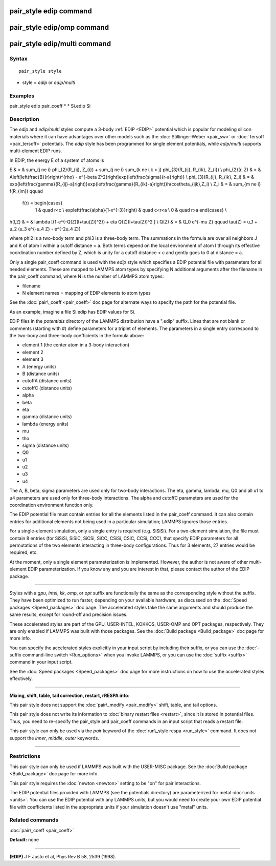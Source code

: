 .. index:: pair\_style edip

pair\_style edip command
========================

pair\_style edip/omp command
============================

pair\_style edip/multi command
==============================

Syntax
""""""


.. parsed-literal::

   pair_style style

* style = *edip* or *edip/multi*

Examples
""""""""

pair\_style edip
pair\_coeff \* \* Si.edip Si

Description
"""""""""""

The *edip* and *edip/multi* styles compute a 3-body :ref:`EDIP <EDIP>`
potential which is popular for modeling silicon materials where
it can have advantages over other models such as the
:doc:`Stillinger-Weber <pair_sw>` or :doc:`Tersoff <pair_tersoff>`
potentials. The *edip* style has been programmed for single element
potentials, while *edip/multi* supports multi-element EDIP runs.

In EDIP, the energy E of a system of atoms is

.. math::

E & = & \sum_{j \ne i} \phi_{2}(R_{ij}, Z_{i}) + \sum_{j \ne i} \sum_{k \ne i,k > j} \phi_{3}(R_{ij}, R_{ik}, Z_{i}) \\
\phi_{2}(r, Z) & = & A\left[\left(\frac{B}{r}\right)^{\rho} - e^{-\beta Z^2}\right]exp{\left(\frac{\sigma}{r-a}\right)} \\
\phi_{3}(R_{ij}, R_{ik}, Z_i) & = & exp{\left(\frac{\gamma}{R_{ij}-a}\right)}exp{\left(\frac{\gamma}{R_{ik}-a}\right)}h(cos\theta_{ijk},Z_i) \\
Z_i & = & \sum_{m \ne i} f(R_{im}) \qquad
  f(r) = \begin{cases} 
         1 & \quad r<c \\
         \exp\left(\frac{\alpha}{1-x^{-3}}\right) & \quad c<r<a \\
         0 & \quad r>a
         \end{cases} \\
h(l,Z) & = & \lambda [(1-e^{-Q(Z)(l+\tau(Z))^2}) + \eta Q(Z)(l+\tau(Z))^2 ] \\
Q(Z) & = & Q_0 e^{-\mu Z} \qquad \tau(Z) = u_1 + u_2 (u_3 e^{-u_4 Z} - e^{-2u_4 Z})


where phi2 is a two-body term and phi3 is a three-body term.  The
summations in the formula are over all neighbors J and K of atom I
within a cutoff distance = a.
Both terms depend on the local environment of atom I through its
effective coordination number defined by Z, which is unity for a
cutoff distance < c and gently goes to 0 at distance = a.

Only a single pair\_coeff command is used with the *edip* style which
specifies a EDIP potential file with parameters for all
needed elements.  These are mapped to LAMMPS atom types by specifying
N additional arguments after the filename in the pair\_coeff command,
where N is the number of LAMMPS atom types:

* filename
* N element names = mapping of EDIP elements to atom types

See the :doc:`pair\_coeff <pair_coeff>` doc page for alternate ways
to specify the path for the potential file.

As an example, imagine a file Si.edip has EDIP values for Si.

EDIP files in the *potentials* directory of the LAMMPS
distribution have a ".edip" suffix.  Lines that are not blank or
comments (starting with #) define parameters for a triplet of
elements.  The parameters in a single entry correspond to the two-body
and three-body coefficients in the formula above:

* element 1 (the center atom in a 3-body interaction)
* element 2
* element 3
* A (energy units)
* B (distance units)
* cutoffA (distance units)
* cutoffC (distance units)
* alpha
* beta
* eta
* gamma (distance units)
* lambda (energy units)
* mu
* tho
* sigma (distance units)
* Q0
* u1
* u2
* u3
* u4

The A, B, beta, sigma parameters are used only for two-body interactions.
The eta, gamma, lambda, mu, Q0 and all u1 to u4 parameters are used only
for three-body interactions. The alpha and cutoffC parameters are used
for the coordination environment function only.

The EDIP potential file must contain entries for all the
elements listed in the pair\_coeff command.  It can also contain
entries for additional elements not being used in a particular
simulation; LAMMPS ignores those entries.

For a single-element simulation, only a single entry is required
(e.g. SiSiSi).  For a two-element simulation, the file must contain 8
entries (for SiSiSi, SiSiC, SiCSi, SiCC, CSiSi, CSiC, CCSi, CCC), that
specify EDIP parameters for all permutations of the two elements
interacting in three-body configurations.  Thus for 3 elements, 27
entries would be required, etc.

At the moment, only a single element parameterization is
implemented. However, the author is not aware of other
multi-element EDIP parameterization. If you know any and
you are interest in that, please contact the author of
the EDIP package.


----------


Styles with a *gpu*\ , *intel*\ , *kk*\ , *omp*\ , or *opt* suffix are
functionally the same as the corresponding style without the suffix.
They have been optimized to run faster, depending on your available
hardware, as discussed on the :doc:`Speed packages <Speed_packages>` doc
page.  The accelerated styles take the same arguments and should
produce the same results, except for round-off and precision issues.

These accelerated styles are part of the GPU, USER-INTEL, KOKKOS,
USER-OMP and OPT packages, respectively.  They are only enabled if
LAMMPS was built with those packages.  See the :doc:`Build package <Build_package>` doc page for more info.

You can specify the accelerated styles explicitly in your input script
by including their suffix, or you can use the :doc:`-suffix command-line switch <Run_options>` when you invoke LAMMPS, or you can use the
:doc:`suffix <suffix>` command in your input script.

See the :doc:`Speed packages <Speed_packages>` doc page for more
instructions on how to use the accelerated styles effectively.


----------


**Mixing, shift, table, tail correction, restart, rRESPA info**\ :

This pair style does not support the :doc:`pair\_modify <pair_modify>`
shift, table, and tail options.

This pair style does not write its information to :doc:`binary restart files <restart>`, since it is stored in potential files.  Thus, you
need to re-specify the pair\_style and pair\_coeff commands in an input
script that reads a restart file.

This pair style can only be used via the *pair* keyword of the
:doc:`run\_style respa <run_style>` command.  It does not support the
*inner*\ , *middle*\ , *outer* keywords.


----------


Restrictions
""""""""""""


This pair style can only be used if LAMMPS was built with the
USER-MISC package.  See the :doc:`Build package <Build_package>` doc
page for more info.

This pair style requires the :doc:`newton <newton>` setting to be "on"
for pair interactions.

The EDIP potential files provided with LAMMPS (see the potentials directory)
are parameterized for metal :doc:`units <units>`.
You can use the EDIP potential with any LAMMPS units, but you would need
to create your own EDIP potential file with coefficients listed in the
appropriate units if your simulation doesn't use "metal" units.

Related commands
""""""""""""""""

:doc:`pair\_coeff <pair_coeff>`

**Default:** none


----------


.. _EDIP:



**(EDIP)** J F Justo et al, Phys Rev B 58, 2539 (1998).


.. _lws: http://lammps.sandia.gov
.. _ld: Manual.html
.. _lc: Commands_all.html
